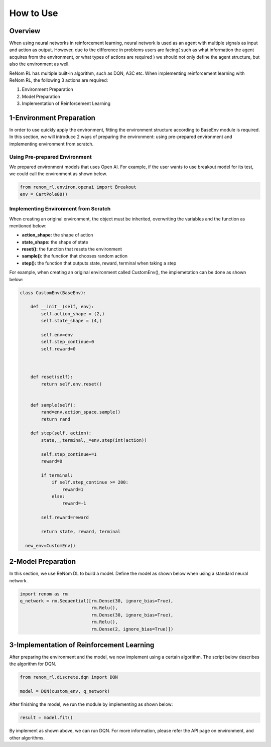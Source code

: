 How to Use
============================

Overview
------------------------------------------------

When using neural networks in reinforcement learning, neural network is used as an agent with multiple signals as input and action as output. However, due to the difference in problems users are facing( such as what information the agent acquires from the environment, or what types of actions are required ) we should not only define the agent structure, but also the environment as well.

ReNom RL has multiple built-in algorithm, such as DQN, A3C etc. When implementing reinforcement learning with ReNom RL, the following 3 actions are required:

1. Environment Preparation
2. Model Preparation
3. Implementation of Reinforcement Learning

1-Environment Preparation
------------------------------------------------

In order to use quickly apply the environment, fitting the environment structure according to BaseEnv module is required. In this section, we will introduce 2 ways of preparing the environment: using pre-prepared environment and implementing environment from scratch.

Using Pre-prepared Environment
~~~~~~~~~~~~~~~~~~~~~~~~~~~~~~~~~~~~~~~~~

We prepared environment models that uses Open AI. For example, if the user wants to use breakout model for its test, we could call the environment as shown below.

.. code-block:: python

    from renom_rl.environ.openai import Breakout
    env = CartPole00()

Implementing Environment from Scratch
~~~~~~~~~~~~~~~~~~~~~~~~~~~~~~~~~~~~~~~~~

When creating an original environment, the object must be inherited, overwriting the variables and the function as mentioned below:

* **action_shape:** the shape of action
* **state_shape:** the shape of state
* **reset():** the function that resets the environment
* **sample():** the function that chooses random action
* **step():** the function that outputs state, reward, terminal when taking a step

For example, when creating an original environment called CustomEnv(), the implemetation can be done as shown below:

.. code-block:: python

  class CustomEnv(BaseEnv):

      def __init__(self, env):
          self.action_shape = (2,)
          self.state_shape = (4,)

          self.env=env
          self.step_continue=0
          self.reward=0



      def reset(self):
          return self.env.reset()


      def sample(self):
          rand=env.action_space.sample()
          return rand

      def step(self, action):
          state,_,terminal,_=env.step(int(action))

          self.step_continue+=1
          reward=0

          if terminal:
              if self.step_continue >= 200:
                  reward=1
              else:
                  reward=-1

          self.reward=reward

          return state, reward, terminal

    new_env=CustomEnv()


2-Model Preparation
------------------------------------------------

In this section, we use ReNom DL to build a model. Define the model as shown below when using a standard neural network.

.. code-block:: python

  import renom as rm
  q_network = rm.Sequential([rm.Dense(30, ignore_bias=True),
                             rm.Relu(),
                             rm.Dense(30, ignore_bias=True),
                             rm.Relu(),
                             rm.Dense(2, ignore_bias=True)])

3-Implementation of Reinforcement Learning
---------------------------------------------------------------------

After preparing the environment and the model, we now implement using a certain algorithm. The script below describes the algorithm for DQN.

.. code-block:: python

    from renom_rl.discrete.dqn import DQN

    model = DQN(custom_env, q_network)

After finishing the model, we run the module by implementing as shown below:

.. code-block:: python

    result = model.fit()

By implement as shown above, we can run DQN. For more information, please refer the API page on environment, and other algorithms.
